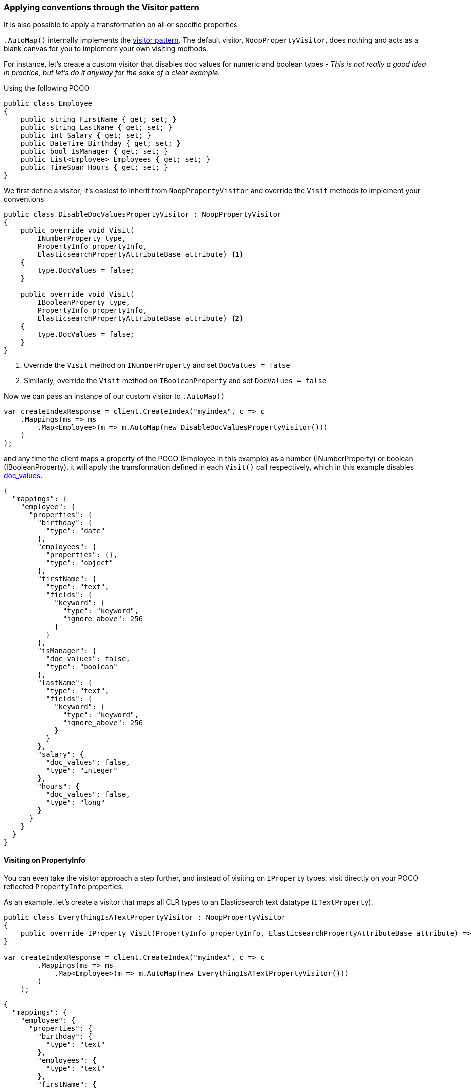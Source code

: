 :ref_current: https://www.elastic.co/guide/en/elasticsearch/reference/6.7

:github: https://github.com/elastic/elasticsearch-net

:nuget: https://www.nuget.org/packages

////
IMPORTANT NOTE
==============
This file has been generated from https://github.com/elastic/elasticsearch-net/tree/6.x/src/Tests/Tests/ClientConcepts/HighLevel/Mapping/VisitorPatternMapping.doc.cs. 
If you wish to submit a PR for any spelling mistakes, typos or grammatical errors for this file,
please modify the original csharp file found at the link and submit the PR with that change. Thanks!
////

[[visitor-pattern-mapping]]
=== Applying conventions through the Visitor pattern

It is also possible to apply a transformation on all or specific properties.

`.AutoMap()` internally implements the https://en.wikipedia.org/wiki/Visitor_pattern[visitor pattern].
The default visitor, `NoopPropertyVisitor`, does nothing and acts as a blank canvas for you
to implement your own visiting methods.

For instance, let's create a custom visitor that disables doc values for numeric and boolean types -
__This is not really a good idea in practice, but let's do it anyway for the sake of a clear example.__

Using the following POCO

[source,csharp]
----
public class Employee
{
    public string FirstName { get; set; }
    public string LastName { get; set; }
    public int Salary { get; set; }
    public DateTime Birthday { get; set; }
    public bool IsManager { get; set; }
    public List<Employee> Employees { get; set; }
    public TimeSpan Hours { get; set; }
}
----

We first define a visitor; it's easiest to inherit from `NoopPropertyVisitor` and override
the `Visit` methods to implement your conventions

[source,csharp]
----
public class DisableDocValuesPropertyVisitor : NoopPropertyVisitor
{
    public override void Visit(
        INumberProperty type,
        PropertyInfo propertyInfo,
        ElasticsearchPropertyAttributeBase attribute) <1>
    {
        type.DocValues = false;
    }

    public override void Visit(
        IBooleanProperty type,
        PropertyInfo propertyInfo,
        ElasticsearchPropertyAttributeBase attribute) <2>
    {
        type.DocValues = false;
    }
}
----
<1> Override the `Visit` method on `INumberProperty` and set `DocValues = false`

<2> Similarily, override the `Visit` method on `IBooleanProperty` and set `DocValues = false`

Now we can pass an instance of our custom visitor to `.AutoMap()` 

[source,csharp]
----
var createIndexResponse = client.CreateIndex("myindex", c => c
    .Mappings(ms => ms
        .Map<Employee>(m => m.AutoMap(new DisableDocValuesPropertyVisitor()))
    )
);
----

and any time the client maps a property of the POCO (Employee in this example) as a number (INumberProperty) or boolean (IBooleanProperty),
it will apply the transformation defined in each `Visit()` call respectively, which in this example
disables {ref_current}/doc-values.html[doc_values].

[source,javascript]
----
{
  "mappings": {
    "employee": {
      "properties": {
        "birthday": {
          "type": "date"
        },
        "employees": {
          "properties": {},
          "type": "object"
        },
        "firstName": {
          "type": "text",
          "fields": {
            "keyword": {
              "type": "keyword",
              "ignore_above": 256
            }
          }
        },
        "isManager": {
          "doc_values": false,
          "type": "boolean"
        },
        "lastName": {
          "type": "text",
          "fields": {
            "keyword": {
              "type": "keyword",
              "ignore_above": 256
            }
          }
        },
        "salary": {
          "doc_values": false,
          "type": "integer"
        },
        "hours": {
          "doc_values": false,
          "type": "long"
        }
      }
    }
  }
}
----

==== Visiting on PropertyInfo

You can even take the visitor approach a step further, and instead of visiting on `IProperty` types, visit
directly on your POCO reflected `PropertyInfo` properties.

As an example, let's create a visitor that maps all CLR types to an Elasticsearch text datatype (`ITextProperty`).

[source,csharp]
----
public class EverythingIsATextPropertyVisitor : NoopPropertyVisitor
{
    public override IProperty Visit(PropertyInfo propertyInfo, ElasticsearchPropertyAttributeBase attribute) => new TextProperty();
}

var createIndexResponse = client.CreateIndex("myindex", c => c
        .Mappings(ms => ms
            .Map<Employee>(m => m.AutoMap(new EverythingIsATextPropertyVisitor()))
        )
    );
----

[source,javascript]
----
{
  "mappings": {
    "employee": {
      "properties": {
        "birthday": {
          "type": "text"
        },
        "employees": {
          "type": "text"
        },
        "firstName": {
          "type": "text"
        },
        "isManager": {
          "type": "text"
        },
        "lastName": {
          "type": "text"
        },
        "salary": {
          "type": "text"
        },
        "hours": {
          "type": "text"
        }
      }
    }
  }
}
----

==== Skip properties

Through implementing `SkipProperty` on the visitor, you can prevent certain properties from being mapped.

In this example, we skip the inherited properties of the type from which `DictionaryDocument` is derived

[source,csharp]
----
public class DictionaryDocument : SortedDictionary<string, dynamic>
{
    public int Id { get; set; }
}

public class IgnoreInheritedPropertiesVisitor<T>  : NoopPropertyVisitor
{
    public override bool SkipProperty(PropertyInfo propertyInfo, ElasticsearchPropertyAttributeBase attribute)
    {
        return propertyInfo?.DeclaringType != typeof(T);
    }
}

var createIndexResponse = client.CreateIndex("myindex", c => c
        .Mappings(ms => ms
            .Map<DictionaryDocument>(m => m.AutoMap(new IgnoreInheritedPropertiesVisitor<DictionaryDocument>()))
        )
    );
----

[source,javascript]
----
{
  "mappings": {
    "dictionarydocument": {
      "properties": {
        "id": {
          "type": "integer"
        }
      }
    }
  }
}
----


